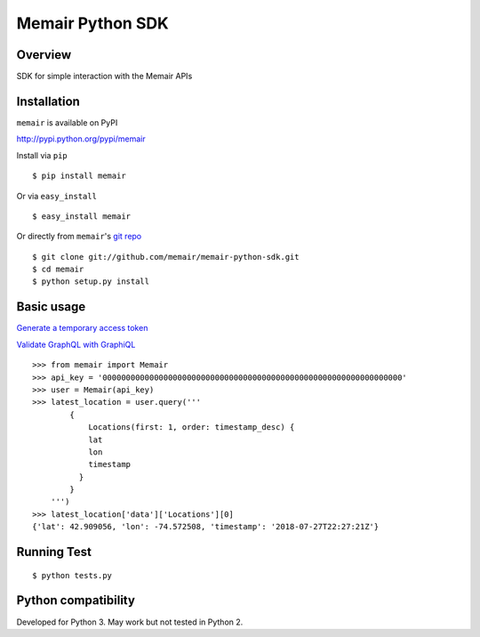 =================
Memair Python SDK
=================

.. image:: https://badge.fury.io/py/memair.svg
    :target: https://badge.fury.io/py/memair

.. image:: http://img.shields.io/badge/license-MIT-yellow.svg?style=flat
    :target: https://github.com/memair/memair-python-sdk/blob/master/LICENSE

.. image:: https://img.shields.io/badge/contact-Gregology-blue.svg?style=flat
    :target: http://gregology.net/contact/

Overview
--------

SDK for simple interaction with the Memair APIs

Installation
------------

``memair`` is available on PyPI

http://pypi.python.org/pypi/memair

Install via ``pip``
::

    $ pip install memair

Or via ``easy_install``
::

    $ easy_install memair

Or directly from ``memair``'s `git repo <https://github.com/memair/memair-python-sdk>`__
::

    $ git clone git://github.com/memair/memair-python-sdk.git
    $ cd memair
    $ python setup.py install

Basic usage
-----------

`Generate a temporary access token <https://memair.com/generate_own_access_token>`__

`Validate GraphQL with GraphiQL <https://memair.com/graphiql>`__

::

    >>> from memair import Memair
    >>> api_key = '0000000000000000000000000000000000000000000000000000000000000000'
    >>> user = Memair(api_key)
    >>> latest_location = user.query('''
            {
                Locations(first: 1, order: timestamp_desc) {
                lat
                lon
                timestamp
              }
            }
        ''')
    >>> latest_location['data']['Locations'][0]
    {'lat': 42.909056, 'lon': -74.572508, 'timestamp': '2018-07-27T22:27:21Z'}



Running Test
------------
::

    $ python tests.py

Python compatibility
--------------------

Developed for Python 3. May work but not tested in Python 2.
